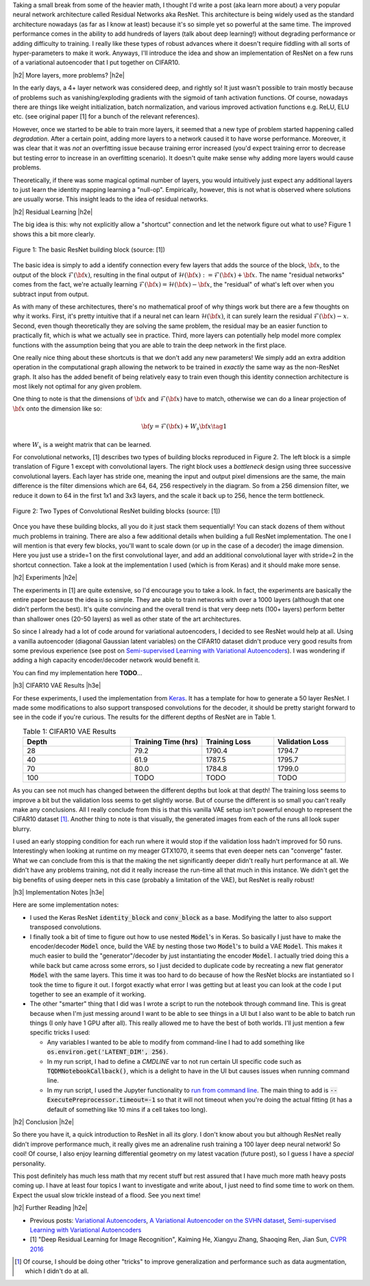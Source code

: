 .. title: Residual Networks
.. slug: residual-networks
.. date: 2018-02-10 13:55:13 UTC-05:00
.. tags: resnet, residual networks, CIFAR10, autoencoders, mathjax
.. category: 
.. link: 
.. description: A brief post on residual networks with some experiments on variational autoencoders.
.. type: text


.. |br| raw:: html

   <br />

.. |H2| raw:: html

   <br/><h3>

.. |H2e| raw:: html

   </h3>

.. |H3| raw:: html

   <h4>

.. |H3e| raw:: html

   </h4>

.. |center| raw:: html

   <center>

.. |centere| raw:: html

   </center>

Taking a small break from some of the heavier math, I thought I'd write a post
(aka learn more about) a very popular neural network architecture called
Residual Networks aka ResNet.  This architecture is being widely used as the
standard architecture nowadays (as far as I know at least) because it's so
simple yet so powerful at the same time.  The improved performance comes in the
ability to add hundreds of layers (talk about deep learning!) without degrading
performance or adding difficulty to training.  I really like these types of
robust advances where it doesn't require fiddling with all sorts of
hyper-parameters to make it work.  Anyways, I'll introduce the idea and show an
implementation of ResNet on a few runs of a variational autoencoder that I put
together on CIFAR10.

.. TEASER_END

|h2| More layers, more problems? |h2e|

In the early days, a 4+ layer network was considered deep, and rightly so!  It
just wasn't possible to train mostly because of problems such as
vanishing/exploding gradients with the sigmoid of tanh activation functions.
Of course, nowadays there are things like weight initialization, batch
normalization, and various improved activation functions e.g. ReLU, ELU etc.
(see original paper [1] for a bunch of the relevant references).

However, once we started to be able to train more layers, it seemed that
a new type of problem started happening called *degradation*.  After
a certain point, adding more layers to a network caused it to have worse
performance.  Moreover, it was clear that it was *not* an overfitting issue 
because training error increased (you'd expect training error to decrease but
testing error to increase in an overfitting scenario).  It doesn't quite make
sense why adding more layers would cause problems.

Theoretically, if there was some magical optimal number of layers, you would
intuitively just expect any additional layers to just learn the identity
mapping learning a "null-op".  Empirically, however, this is not what is
observed where solutions are usually worse.  This insight leads to the
idea of residual networks.

|h2| Residual Learning |h2e|

The big idea is this: why not explicitly allow a "shortcut" connection and let
the network figure out what to use?  Figure 1 shows this a bit more clearly.

.. figure:: /images/resnet1.png
  :height: 150px
  :alt: ResNet Building Block
  :align: center

  Figure 1: The basic ResNet building block (source: [1])

The basic idea is simply to add a identify connection every few layers
that adds the source of the block, :math:`\bf x`, to the output of the block
:math:`\mathcal{F}({\bf x})`, resulting in the final output of 
:math:`\mathcal{H}({\bf x}) := \mathcal{F}({\bf x}) + {\bf x}`.
The name "residual networks" comes from the fact, we're actually learning
:math:`\mathcal{F}({\bf x}) = \mathcal{H}({\bf x}) - {\bf x}`, the "residual"
of what's left over when you subtract input from output.

As with many of these architectures, there's no mathematical proof of why things
work but there are a few thoughts on why it works.  First, it's pretty
intuitive that if a neural net can learn :math:`\mathcal{H}({\bf x})`, it can
surely learn the residual :math:`\mathcal{F}({\bf x}) - x`.  Second, even
though theoretically they are solving the same problem, the residual may be an
easier function to practically fit, which is what we actually see in practice.
Third, more layers can potentially help model more complex functions with the
assumption being that you are able to train the deep network in the first place.

One really nice thing about these shortcuts is that we don't add any new
parameters!  We simply add an extra addition operation in the computational
graph allowing the network to be trained in *exactly* the same way as the
non-ResNet graph.  It also has the added benefit of being relatively easy to
train even though this identity connection architecture is most likely not
optimal for any given problem.

One thing to note is that the dimensions of :math:`\bf x` and
:math:`\mathcal{F}({\bf x})` have to match, otherwise we can do a linear
projection of :math:`{\bf x}` onto the dimension like so:

.. math::

    {\bf y} = \mathcal{F}({\bf x}) + W_s{\bf x} \tag{1}

where :math:`W_x` is a weight matrix that can be learned.

For convolutional networks, [1] describes two types of building blocks
reproduced in Figure 2.  The left block is a simple translation of Figure 1
except with convolutional layers.  The right block uses a *bottleneck* design
using three successive convolutional layers.  Each layer has stride one, meaning
the input and output pixel dimensions are the same, the main difference is the
filter dimensions which are 64, 64, 256 respectively in the diagram.  So from a
256 dimension filter, we reduce it down to 64 in the first 1x1 and 3x3 layers,
and the scale it back up to 256, hence the term bottleneck.

.. figure:: /images/resnet2.png
  :height: 150px
  :alt: Convolutional ResNet Building Block
  :align: center

  Figure 2: Two Types of Convolutional ResNet building blocks (source: [1])

Once you have these building blocks, all you do it just stack them sequentially!
You can stack dozens of them without much problems in training.
There are also a few additional details when building a full ResNet
implementation.
The one I will mention is that every few blocks, you'll want to scale down (or
up in the case of a decoder) the image dimension.  Here you just use a stride=1
on the first convolutional layer, and add an additional convolutional layer
with stride=2 in the shortcut connection.  Take a look at the implementation
I used (which is from Keras) and it should make more sense.

|h2| Experiments |h2e|

The experiments in [1] are quite extensive, so I'd encourage you to take a look.
In fact, the experiments are basically the entire paper because the idea is so
simple.  They are able to train networks with over a 1000 layers (although that
one didn't perform the best).  It's quite convincing and the overall trend
is that very deep nets (100+ layers) perform better than shallower ones (20-50
layers) as well as other state of the art architectures.

So since I already had a lot of code around for variational autoencoders, I
decided to see ResNet would help at all.  Using a vanilla autoencoder 
(diagonal Gaussian latent variables) on the CIFAR10 dataset didn't produce
very good results from some previous experience 
(see post on `Semi-supervised Learning with Variational Autoencoders <link://slug/semi-supervised-learning-with-variational-autoencoders>`__).
I was wondering if adding a high capacity encoder/decoder network would benefit
it. 

You can find my implementation here **TODO**...

|h3| CIFAR10 VAE Results |h3e|

For these experiments, I used the implementation from 
`Keras
<https://github.com/keras-team/keras/blob/master/keras/applications/resnet50.py>`__.
It has a template for how to generate a 50 layer ResNet.  I made some
modifications to also support transposed convolutions for the decoder, it
should be pretty staright forward to see in the code if you're curious.
The results for the different depths of ResNet are in Table 1.

.. csv-table:: Table 1: CIFAR10 VAE Results
   :header: "Depth", "Training Time (hrs)", "Training Loss", "Validation Loss"
   :widths: 15, 10, 10, 10
   :align: center

   "28", 79.2, 1790.4, 1794.7
   "40", 61.9, 1787.5, 1795.7
   "70", 80.0, 1784.8, 1799.0
   "100", TODO, TODO, TODO

As you can see not much has changed between the different depths but look at
that depth!  The training loss seems to improve a bit but the validation loss
seems to get slightly worse.  But of course the different is so small you can't
really make any conclusions.  All I really conclude from this is that this
vanilla VAE setup isn't powerful enough to represent the CIFAR10 dataset [1]_.
Another thing to note is that visually, the generated images from each of the runs
all look super blurry.

I used an early stopping condition for each run where it would stop if the
validation loss hadn't improved for 50 runs.  Interestingly when looking at
runtime on my meager GTX1070, it seems that even deeper nets can "converge"
faster.  What we can conclude from this is that the making the net significantly
deeper didn't really hurt performance at all.  We didn't have any problems
training, not did it really increase the run-time all that much in this
instance.  We didn't get the big benefits of using deeper nets in this case
(probably a limitation of the VAE), but ResNet is really robust!


|h3| Implementation Notes |h3e|

Here are some implementation notes:

- I used the Keras ResNet :code:`identity_block` and :code:`conv_block` as a base.  Modifying the latter to also support transposed convolutions.
- I finally took a bit of time to figure out how to use nested :code:`Model`'s in Keras.  So basically I just have to make the encoder/decoder :code:`Model` once, build the VAE by nesting those two :code:`Model`'s to build a VAE :code:`Model`.  This makes it much easier to build the "generator"/decoder by just instantiating the encoder :code:`Model`.  I actually tried doing this a while back but came across some errors, so I just decided to duplicate code by recreating a new flat generator :code:`Model` with the same layers.  This time it was too hard to do because of how the ResNet blocks are instantiated so I took the time to figure it out.  I forgot exactly what error I was getting but at least you can look at the code I put together to see an example of it working.
- The other "smarter" thing that I did was I wrote a script to run the notebook through command line.  This is great because when I'm just messing around I want to be able to see things in a UI but I also want to be able to batch run things (I only have 1 GPU after all).  This really allowed me to have the best of both worlds.  I'll just mention a few specific tricks I used:

  - Any variables I wanted to be able to modify from command-line I had to add
    something like :code:`os.environ.get('LATENT_DIM', 256)`.
  - In my run script, I had to define a `CMDLINE` var to not run certain UI
    specific code such as :code:`TQDMNotebookCallback()`, which is a delight to have 
    in the UI but causes issues when running command line.
  - In my run script, I used the Jupyter functionality to `run from command line <http://nbconvert.readthedocs.io/en/latest/execute_api.html>`__.  The main thing to add is :code:`--ExecutePreprocessor.timeout=-1` so that it will not timeout when you're doing the actual fitting (it has a default of something like 10 mins if a cell takes too long).
  

|h2| Conclusion |h2e|

So there you have it, a quick introduction to ResNet in all its glory.  I don't
know about you but although ResNet really didn't improve performance much, it
really gives me an adrenaline rush training a 100 layer deep neural network! So
cool!  Of course, I also enjoy learning differential geometry on my latest
vacation (future post), so I guess I have a *special* personality.  

This post definitely has much less math that my recent stuff but rest assured
that I have much more math heavy posts coming up.  I have at least four topics
I want to investigate and write about, I just need to find some time to work on
them.  Expect the usual slow trickle instead of a flood.  See you next time!

|h2| Further Reading |h2e|

* Previous posts: `Variational Autoencoders <link://slug/variational-autoencoders>`__, `A Variational Autoencoder on the SVHN dataset <link://slug/a-variational-autoencoder-on-the-svnh-dataset>`__, `Semi-supervised Learning with Variational Autoencoders <link://slug/semi-supervised-learning-with-variational-autoencoders>`__
* [1] "Deep Residual Learning for Image Recognition", Kaiming He, Xiangyu Zhang, Shaoqing Ren, Jian Sun, `CVPR 2016 <https://arxiv.org/abs/1512.03385>`__

.. [1] Of course, I should be doing other "tricks" to improve generalization and performance such as data augmentation, which I didn't do at all.

